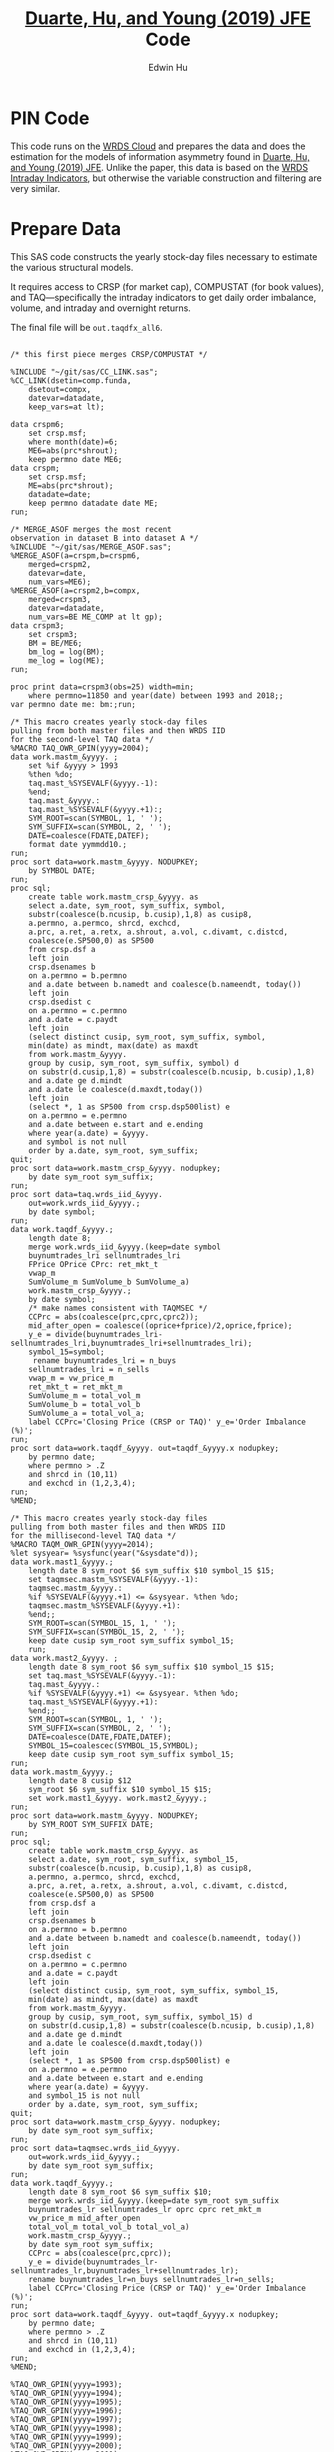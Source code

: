 # Created 2020-04-18 Sat 19:48
#+TITLE: [[https://www.sciencedirect.com/science/article/pii/S0304405X19301965][Duarte, Hu, and Young (2019) JFE]] Code
#+AUTHOR: Edwin Hu
#+PROPERTY: header-args :results output :exports both :eval no-export
#+PROPERTY: header-args:sas :session *iESS[SAS]*
#+PROPERTY: header-args:python :session *Python*
#+PROPERTY: header-args:R :session *R*
#+PROPERTY: header-args:stata :session *stata:iex*

* PIN Code

This code runs on the [[https://wrds-www.wharton.upenn.edu/pages/support/the-wrds-cloud/][WRDS Cloud]] and prepares the data and does the
estimation for the models of information asymmetry found in [[https://www.sciencedirect.com/science/article/pii/S0304405X19301965][Duarte,
Hu, and Young (2019) JFE]]. Unlike the paper, this data is based on the
[[https://wrds-web.wharton.upenn.edu/wrds/query_forms/navigation.cfm?navId=524][WRDS Intraday Indicators]], but otherwise the variable construction and
filtering are very similar.


* Prepare Data

This SAS code constructs the yearly stock-day files necessary to
estimate the various structural models.

It requires access to CRSP (for market cap), COMPUSTAT (for book
values), and TAQ---specifically the intraday indicators to get daily
order imbalance, volume, and intraday and overnight returns.

The final file will be ~out.taqdfx_all6~.

#+begin_src sas

/* this first piece merges CRSP/COMPUSTAT */

%INCLUDE "~/git/sas/CC_LINK.sas";
%CC_LINK(dsetin=comp.funda,
    dsetout=compx,
    datevar=datadate,
    keep_vars=at lt);

data crspm6;
    set crsp.msf;
    where month(date)=6;
    ME6=abs(prc*shrout);
    keep permno date ME6;
data crspm;
    set crsp.msf;
    ME=abs(prc*shrout);
    datadate=date;
    keep permno datadate date ME;
run;

/* MERGE_ASOF merges the most recent 
observation in dataset B into dataset A */
%INCLUDE "~/git/sas/MERGE_ASOF.sas";
%MERGE_ASOF(a=crspm,b=crspm6,
    merged=crspm2,
    datevar=date,
    num_vars=ME6);
%MERGE_ASOF(a=crspm2,b=compx,
    merged=crspm3,
    datevar=datadate,
    num_vars=BE ME_COMP at lt gp);
data crspm3;
    set crspm3;
    BM = BE/ME6;
    bm_log = log(BM);
    me_log = log(ME);
run;

proc print data=crspm3(obs=25) width=min;
    where permno=11850 and year(date) between 1993 and 2018;;
var permno date me: bm:;run;

/* This macro creates yearly stock-day files
pulling from both master files and then WRDS IID 
for the second-level TAQ data */
%MACRO TAQ_OWR_GPIN(yyyy=2004);
data work.mastm_&yyyy. ;
    set %if &yyyy > 1993
    %then %do;
    taq.mast_%SYSEVALF(&yyyy.-1):
    %end;
    taq.mast_&yyyy.:
    taq.mast_%SYSEVALF(&yyyy.+1):;
    SYM_ROOT=scan(SYMBOL, 1, ' ');
    SYM_SUFFIX=scan(SYMBOL, 2, ' ');
    DATE=coalesce(FDATE,DATEF);
    format date yymmdd10.;
run;
proc sort data=work.mastm_&yyyy. NODUPKEY;
    by SYMBOL DATE;
run;
proc sql;
    create table work.mastm_crsp_&yyyy. as
    select a.date, sym_root, sym_suffix, symbol,
    substr(coalesce(b.ncusip, b.cusip),1,8) as cusip8,
    a.permno, a.permco, shrcd, exchcd,
    a.prc, a.ret, a.retx, a.shrout, a.vol, c.divamt, c.distcd,
    coalesce(e.SP500,0) as SP500
    from crsp.dsf a
    left join
    crsp.dsenames b
    on a.permno = b.permno
    and a.date between b.namedt and coalesce(b.nameendt, today())
    left join
    crsp.dsedist c
    on a.permno = c.permno
    and a.date = c.paydt
    left join
    (select distinct cusip, sym_root, sym_suffix, symbol,
    min(date) as mindt, max(date) as maxdt
    from work.mastm_&yyyy.
    group by cusip, sym_root, sym_suffix, symbol) d
    on substr(d.cusip,1,8) = substr(coalesce(b.ncusip, b.cusip),1,8)
    and a.date ge d.mindt
    and a.date le coalesce(d.maxdt,today())
    left join
    (select *, 1 as SP500 from crsp.dsp500list) e
    on a.permno = e.permno
    and a.date between e.start and e.ending
    where year(a.date) = &yyyy.
    and symbol is not null
    order by a.date, sym_root, sym_suffix;
quit;
proc sort data=work.mastm_crsp_&yyyy. nodupkey;
    by date sym_root sym_suffix;
run;
proc sort data=taq.wrds_iid_&yyyy.
    out=work.wrds_iid_&yyyy.;
    by date symbol;
run;    
data work.taqdf_&yyyy.;
    length date 8;
    merge work.wrds_iid_&yyyy.(keep=date symbol
    buynumtrades_lri sellnumtrades_lri
    FPrice OPrice CPrc: ret_mkt_t
    vwap_m 
    SumVolume_m SumVolume_b SumVolume_a)
    work.mastm_crsp_&yyyy.;
    by date symbol;
    /* make names consistent with TAQMSEC */
    CCPrc = abs(coalesce(prc,cprc,cprc2));
    mid_after_open = coalesce((oprice+fprice)/2,oprice,fprice);
    y_e = divide(buynumtrades_lri-sellnumtrades_lri,buynumtrades_lri+sellnumtrades_lri);
    symbol_15=symbol;
     rename buynumtrades_lri = n_buys
    sellnumtrades_lri = n_sells
    vwap_m = vw_price_m
    ret_mkt_t = ret_mkt_m
    SumVolume_m = total_vol_m
    SumVolume_b = total_vol_b
    SumVolume_a = total_vol_a;
    label CCPrc='Closing Price (CRSP or TAQ)' y_e='Order Imbalance (%)';
run;
proc sort data=work.taqdf_&yyyy. out=taqdf_&yyyy.x nodupkey;
    by permno date;
    where permno > .Z
    and shrcd in (10,11)
    and exchcd in (1,2,3,4);
run;
%MEND;    

/* This macro creates yearly stock-day files
pulling from both master files and then WRDS IID 
for the millisecond-level TAQ data */
%MACRO TAQM_OWR_GPIN(yyyy=2014);
%let sysyear= %sysfunc(year("&sysdate"d));    
data work.mast1_&yyyy.;
    length date 8 sym_root $6 sym_suffix $10 symbol_15 $15;        
    set taqmsec.mastm_%SYSEVALF(&yyyy.-1):
    taqmsec.mastm_&yyyy.:
    %if %SYSEVALF(&yyyy.+1) <= &sysyear. %then %do;
    taqmsec.mastm_%SYSEVALF(&yyyy.+1):
    %end;;
    SYM_ROOT=scan(SYMBOL_15, 1, ' ');
    SYM_SUFFIX=scan(SYMBOL_15, 2, ' ');
    keep date cusip sym_root sym_suffix symbol_15;
    run;
data work.mast2_&yyyy. ;
    length date 8 sym_root $6 sym_suffix $10 symbol_15 $15;        
    set taq.mast_%SYSEVALF(&yyyy.-1):
    taq.mast_&yyyy.:
    %if %SYSEVALF(&yyyy.+1) <= &sysyear. %then %do;
    taq.mast_%SYSEVALF(&yyyy.+1):
    %end;;        
    SYM_ROOT=scan(SYMBOL, 1, ' ');
    SYM_SUFFIX=scan(SYMBOL, 2, ' ');
    DATE=coalesce(DATE,FDATE,DATEF);
    SYMBOL_15=coalescec(SYMBOL_15,SYMBOL);
    keep date cusip sym_root sym_suffix symbol_15;
run;
data work.mastm_&yyyy.;
    length date 8 cusip $12
    sym_root $6 sym_suffix $10 symbol_15 $15;    
    set work.mast1_&yyyy. work.mast2_&yyyy.;
run;
proc sort data=work.mastm_&yyyy. NODUPKEY;
    by SYM_ROOT SYM_SUFFIX DATE;
run;
proc sql;
    create table work.mastm_crsp_&yyyy. as
    select a.date, sym_root, sym_suffix, symbol_15,
    substr(coalesce(b.ncusip, b.cusip),1,8) as cusip8,
    a.permno, a.permco, shrcd, exchcd,
    a.prc, a.ret, a.retx, a.shrout, a.vol, c.divamt, c.distcd,
    coalesce(e.SP500,0) as SP500
    from crsp.dsf a
    left join
    crsp.dsenames b
    on a.permno = b.permno
    and a.date between b.namedt and coalesce(b.nameendt, today())
    left join
    crsp.dsedist c
    on a.permno = c.permno
    and a.date = c.paydt
    left join
    (select distinct cusip, sym_root, sym_suffix, symbol_15,
    min(date) as mindt, max(date) as maxdt
    from work.mastm_&yyyy.
    group by cusip, sym_root, sym_suffix, symbol_15) d
    on substr(d.cusip,1,8) = substr(coalesce(b.ncusip, b.cusip),1,8)
    and a.date ge d.mindt
    and a.date le coalesce(d.maxdt,today())
    left join
    (select *, 1 as SP500 from crsp.dsp500list) e
    on a.permno = e.permno
    and a.date between e.start and e.ending
    where year(a.date) = &yyyy.
    and symbol_15 is not null
    order by a.date, sym_root, sym_suffix;
quit;
proc sort data=work.mastm_crsp_&yyyy. nodupkey;
    by date sym_root sym_suffix;
run;
proc sort data=taqmsec.wrds_iid_&yyyy.
    out=work.wrds_iid_&yyyy.;
    by date sym_root sym_suffix;
run;        
data work.taqdf_&yyyy.;
    length date 8 sym_root $6 sym_suffix $10;
    merge work.wrds_iid_&yyyy.(keep=date sym_root sym_suffix
    buynumtrades_lr sellnumtrades_lr oprc cprc ret_mkt_m
    vw_price_m mid_after_open
    total_vol_m total_vol_b total_vol_a)
    work.mastm_crsp_&yyyy.;
    by date sym_root sym_suffix;
    CCPrc = abs(coalesce(prc,cprc));
    y_e = divide(buynumtrades_lr-sellnumtrades_lr,buynumtrades_lr+sellnumtrades_lr);
    rename buynumtrades_lr=n_buys sellnumtrades_lr=n_sells;
    label CCPrc='Closing Price (CRSP or TAQ)' y_e='Order Imbalance (%)';
run;
proc sort data=work.taqdf_&yyyy. out=taqdf_&yyyy.x nodupkey;
    by permno date;
    where permno > .Z
    and shrcd in (10,11)
    and exchcd in (1,2,3,4);
run;
%MEND;

%TAQ_OWR_GPIN(yyyy=1993);
%TAQ_OWR_GPIN(yyyy=1994);
%TAQ_OWR_GPIN(yyyy=1995);
%TAQ_OWR_GPIN(yyyy=1996);
%TAQ_OWR_GPIN(yyyy=1997);
%TAQ_OWR_GPIN(yyyy=1998);
%TAQ_OWR_GPIN(yyyy=1999);
%TAQ_OWR_GPIN(yyyy=2000);
%TAQ_OWR_GPIN(yyyy=2001);
%TAQ_OWR_GPIN(yyyy=2002);
%TAQ_OWR_GPIN(yyyy=2003);
%TAQ_OWR_GPIN(yyyy=2004);
%TAQ_OWR_GPIN(yyyy=2005);
%TAQ_OWR_GPIN(yyyy=2006);
/* NMS Implementation Feb 2007 */
%TAQM_OWR_GPIN(yyyy=2007);
%TAQM_OWR_GPIN(yyyy=2008);
%TAQM_OWR_GPIN(yyyy=2009);
%TAQM_OWR_GPIN(yyyy=2010);
%TAQM_OWR_GPIN(yyyy=2011);
%TAQM_OWR_GPIN(yyyy=2012);
%TAQM_OWR_GPIN(yyyy=2013);
%TAQM_OWR_GPIN(yyyy=2014);
%TAQM_OWR_GPIN(yyyy=2015);
%TAQM_OWR_GPIN(yyyy=2016);
%TAQM_OWR_GPIN(yyyy=2017);
%TAQM_OWR_GPIN(yyyy=2018);
%TAQM_OWR_GPIN(yyyy=2019);

data taqdfx_all;
    set taqdf_:;
run;

proc sql;
    create table taqdfx_all1 as
    select a.*, b.vwretd, b.vwretx
    from taqdfx_all a
    left join crsp.dsiy b
    on a.date = b.caldt
    order by a.permno, a.date;
quit;

/* Compute and adjust OWR variables */
proc printto log='/dev/null';run;
proc expand data=taqdfx_all1
    out=taqdfx_all2
    method=none;
    by permno;
    convert y_e = y_eL1 / transformout = (lag 1);
    convert ccprc = CCPrcL1 / transformout = (lag 1);
    convert mid_after_open = omF1 / transformout = (lead 1);
run;
proc printto;run;
%put expand &syslast. done;

data taqdfx_all2;
    set taqdfx_all2;
    yyyy=year(date);
    r_d = (vw_price_m-mid_after_open+coalesce(divamt,0))/mid_after_open;
    r_o = (omF1-vw_price_m)/mid_after_open;
run;

%MERGE_ASOF(a=taqdfx_all2,b=crspm3,
    merged=taqdfx_all3,
    datevar=date,
    num_vars=bm_log me_log);

proc printto log='/dev/null';run;
proc reg data=taqdfx_all3 outest=_beta
    (drop=_: retx rename=(Intercept=alpha vwretx=beta)) noprint;
    by permno yyyy;
    model retx = vwretx;
run;
proc printto;run;

data taqdfx_all4;
    merge taqdfx_all3 _beta;
    by permno yyyy;
run;
proc sort data=taqdfx_all4 nodupkey;
    by date permno;
run;

proc printto log='/dev/null';run;
proc reg data=taqdfx_all4 noprint;
      model r_o r_d = beta me_log bm_log;
      output out=_ret_resid(keep=permno date ur_o ur_d) r=ur_o ur_d;
      model y_e = y_eL1 me_log;
      output out=_oib_resid(keep=permno date uy_e) r=uy_e;
      by date;
run;
proc printto;run;

data taqdfx_all5;
    merge taqdfx_all4 _ret_resid _oib_resid;
    by date permno;
run;

%INCLUDE "~/git/sas/WINSORIZE_TRUNCATE.sas";
%WINSORIZE_TRUNCATE(dsetin = taqdfx_all5, 
    dsetout = taqdfx_all6, 
    byvar = date, 
    vars = ur_o ur_d, 
    type = W, 
    pctl = 1 99,
    filter = and exchcd eq 1);

/* Output files */
proc sort data=taqdfx_all6
    out=out.taqdfx_all6(compress=no) nodupkey;
    by permno date;
proc sort data=crspm3
    out=out.crspm3 nodupkey;
    by permno date;
run;
#+end_src

This python script loads the SAS file and writes it to a [[https://www.pytables.org/][PyTables]] HDF5
file, a data format that is much better suited for multiple read/write
and query. This will allow for much easier parallelization (see
~est.py~).

The last piece actually shows an example of estimating three of the
models. Given the raw data, we try one iteration for XOM in 2015, and
get as output a dictionary of parameter estimates. We'll get into this
later after going through the model code.

#+begin_src python
import os
import pandas as pd
from importlib import reload
os.chdir('/home/nyu/eddyhu/git/pin-code')
import eo_model as eo
import gpin_model as gpin
import owr_model as owr

# setup data
df = pd.read_sas('/scratch/nyu/hue/taqdfx_all6.sas7bdat')
df['yyyy'] = df.yyyy.astype('int')
df['date'] = df.DATE
df['permno'] = df.permno.astype('int')
df['ticker'] = df.symbol_15.str.decode('UTF-8')
df.set_index('permno yyyy'.split(),inplace=True)
c = df.groupby(level=(0,1))\
    ['n_buys n_sells ur_d ur_o uy_e'.split()]\
    .count().min(axis=1)
c.name = 'count_min'
df1 = df.join(c)
df1.loc[df1.count_min>=230]\
    ['date ticker n_buys n_sells ur_d ur_o uy_e'.split()]\
    .to_hdf('/scratch/nyu/hue/taqdf_1319.h5','data',format='table')

d = pd.read_hdf('/scratch/nyu/hue/taqdf_1319.h5',where='permno==11850 & yyyy==2015')

# rest run of each model
eo.fit(d.n_buys,d.n_sells,starts=1)
gpin.fit(d.n_buys,d.n_sells,starts=1)
owr.fit(d.uy_e,d.ur_d,d.ur_o,starts=1)
#+end_src


* Model code

The model code includes ~eo_model.py~, ~dy_model.py~, ~gpin_model.py~,
and ~owr_model.py~. These files also rely on some utility files like
~common.py~ and ~regressions.py~.

To make things simple we will start with ~eo_model.py~ as it is the
simplest model and code. The code for ~dy~ and ~gpin~ are nearly
structurally identical to ~eo~, except for differences in
parameterization, the degree of involvement in running simulations,
and the likelihood functions.

I will describe ~owr_model.py~ in detail as it involves quite a few
optimization tricks.


** ~EOModel~

Let's start with the import statements. Because Python is a general
purpose programming language, we will need to import the mathematical
functions that we need, including basics like ~log~, ~exponential~,
etc. ~common.py~ also imports and defines some functions like the ~log
factorial~ using the ~gammaln~ function from scipy.

#+BEGIN_SRC python
# numpy for matrix algebra
import numpy as np
from numpy import log, exp

# some scipy special mathematical functions
from scipy.special import logsumexp
from scipy.linalg import inv

# this is the main optimization library
import scipy.optimize as op

# import common functions
from common import *
#+END_SRC

Each model is defined as a Python Class. A Python Class is an object
that we define, which contains attributes (data) and methods
(functions). In the ~EOModel~ attributes include the parameters:
\alpha, \delta, \varepsilon, etc.; and the methods include functions
that simulate the PIN model, define the likelihood functions, and run
the model estimation (~fit()~).

Every Class needs to have an ~__init__()~ function, which sets up the
model Class. Let's take a look at the Class definition.

#+BEGIN_SRC python
class EOModel(object): # because we are defining custom models, we are subclassing the most generic Python object

    def __init__(self,a,d,es,eb,u,n=1,t=252): # here we describe the EOModel parameters
        """Initializes parameters of an Easley and O'Hara Sequential Trade Model
        
        a : $\alpha$, the unconditional probability of an information event
        d : $\delta$, the unconditional probability of good news
        es : $\epsilon_s$, the average number of sells on a day with no news
        eb : $\epsilon_b$, the average number of buys on a day with no news
        u : $\mu$, the average number of (additional) trades on a day with news

        n : the number of stocks to simulate, default 1
        t : the number of periods to simulate, default 252 (one trading year)
        """

        # Assign model parameters
        self.a, self.d, self.es, self.eb, self.u, self.N, self.T = a, d, es, eb, u, n, t
        self.states = self._draw_states()
        self.buys = np.random.poisson((eb+(self.states == 1)*u))
        self.sells = np.random.poisson((es+(self.states == -1)*u))
        self.alpha = compute_alpha(a, d, eb, es, u, self.buys, self.sells)

#+END_SRC

In addition to the standard PIN model parameters, our class includes
/n/, the number of stocks to simulate, and /t/, the number of periods
to simulate.

We can initialize an ~EOModel~ like this:

#+BEGIN_SRC python
a = 0.41
d = 0.58
es = 2719
eb = 2672
u = 2700

N = 1000
T = 252

model = EOModel(a,d,es,eb,u,n=N,t=T)
#+END_SRC

Behind the scenes this will initialize an instance of a PIN model, and
will simulate 1000 stock-year observations (252 days in a trading
year). This happens because the ~__init__()~ function draws the states
and then draws buys and sells from Poisson
distributions. ~_draw_states()~ works by drawing independent binomials
based on the probability of an event \alpha, and probability of good
nes \delta.

#+BEGIN_SRC python
    def _draw_states(self):
        """Draws the states for N stocks and T periods.

        In the Easley and O'Hara sequential trade model at the beginning of each period nature determines whether there is an information event with probability $\alpha$ (a). If there is information, nature determines whether the signal is good news with probability $\delta$ (d) or bad news $1-\delta$ (1-d).

        A quick way to implement this is to draw all of the event states at once as an `NxT` matrix from a binomial distribution with $p=\alpha$, and independently draw all of the news states as an `NxT` matrix from a binomial with $p=\delta$. 
        
        An information event occurs for stock i on day t if `events[i][t]=1`, and zero otherwise. The news is good if `news[i][t]=1` and bad if `news[i][t]=-1`. 

        The element-wise product of `events` with `news` gives a complete description of the states for the sequential trade model, where the state variable can take the values (-1,0,1) for bad news, no news, and good news respectively.

        self : EOSequentialTradeModel instance which contains parameter definitions
        """
        events = np.random.binomial(1, self.a, (self.N,self.T))
        news = np.random.binomial(1, self.d, (self.N,self.T))
        news[news == 0] = -1

        states = events*news

        return states
#+END_SRC

The last step, ~compute_alpha~ is a function that will compute CPIEs
for real or simulated data. The computation of the CPIE depends on the
likelihood function definitions.

#+BEGIN_SRC python
def _lf(eb, es, n_buys, n_sells):
    return -eb+n_buys*log(eb)-lfact(n_buys)-es+n_sells*log(es)-lfact(n_sells)

def _ll(a, d, eb, es, u, n_buys, n_sells):
    return np.array([log(a*(1-d))+_lf(eb,es+u,n_buys,n_sells), 
                   log(a*d)+_lf(eb+u,es,n_buys,n_sells), 
                   log(1-a)+_lf(eb,es,n_buys,n_sells)])
            
def compute_alpha(a, d, eb, es, u, n_buys, n_sells):
    '''Compute the conditional alpha given parameters, buys, and sells.

    '''
    ll = _ll(a, d, eb, es, u, n_buys, n_sells)    
    llmax = ll.max(axis=0)
    y = exp(ll-llmax)
    alpha = y[:-1].sum(axis=0)/y.sum(axis=0)
    
    return alpha

def loglik(theta, n_buys, n_sells):
    a,d,eb,es,u = theta
    ll = _ll(a, d, eb, es, u, n_buys, n_sells)
    
    return sum(logsumexp(ll,axis=0))
#+END_SRC

~_lf()~ is a function that represents the Poisson log-likelihood which
is common to each of the three states: good, bad, and no news.

~_ll()~ is a function that represents the full vector of
log-likelihoods for the PIN model.

~compute_alpha()~ computes CPIEs, using a numerical trick. We compute
the vector of likelihoods by calling ~_ll()~, we get a vector of the
max across the three states, and then we scale the vector of
likelihoods by the max before computing the ratio that represents the
CPIE.

Finally, ~loglik()~ computes the total likelihood that will be used in
the optimization.

At this point you are probably wondering why some these functions are
named with underscores (~_~) in front, and others are not. In Python
this indicates that these are "hidden" functions. This is helpful for
users that are exploring the code interactively, as we want them to
only see/interact with the higher-level functions, like
~compute_alpha~ and ~loglik~.

The actual estimation is handled by the ~fit()~ function.

The ~fit()~ function does a number of things that are seemingly
complex, but necessary to get the numerical optimization to work well.

For instance we have up to 10 random ~starts~, and we will try each
optimization up to ~maxiter=100~ times.

#+BEGIN_SRC python
def fit(n_buys, n_sells, starts=10, maxiter=100, 
        a=None, d=None, eb=None, es=None, u=None,
        se=None, **kwargs):

    nll = lambda *args: -loglik(*args) # define the negative log likelihood that we will minimize
    bounds = [(0.00001,0.99999)]*2+[(0.00001,np.inf)]*3 # we will do a constrained optimization
    ranges = [(0.00001,0.99999)]*2 # we will define the min-max range for our random guesses
    
    # if we do not have a prior on what the estimates are, we compute them here
    a0,d0 = [x or 0.5 for x in (a,d)] # 50% chance of information/news
    eb0,es0 = eb or np.mean(n_buys), es or np.mean(n_sells) # expected buys/sells = mean of observed buy/sells
    oib = n_buys - n_sells
    u0 = u or np.mean(abs(oib)) # expected order imbalance = mean of absolute order imbalance

    res_final = [a0,d0,eb0,es0,u0] # define the vector that will hold all the parameters
    stderr = np.zeros_like(res_final) # define the vector that will hold our standard errors
    f = nll(res_final,n_buys,n_sells) # initialize the log likelihood function with the buys/sells data
    for i in range(starts):
        # rc is going to be our return code
        rc = -1
        j = 0
        while (rc != 0) & (j <= maxiter):
            if (None in (res_final)) or i:
                # guess parameters
                a0,d0 = [np.random.uniform(l,np.nan_to_num(h)) for (l,h) in ranges]
                eb0,es0,u0 = np.random.poisson([eb,es,u])
            # do actual optimization here
            res = op.minimize(nll, [a0,d0,eb0,es0,u0], method=None,
                              bounds=bounds, args=(n_buys,n_sells))
            rc = res['status']
            # see if the optimization step violated any constraints
            check_bounds = list(imap(lambda x,y: x in y, res['x'], bounds))
            if any(check_bounds):
                rc = 3
            j+=1
        if (res['success']) & (res['fun'] <= f):
            # if everything worked fine and we have a 
            # smaller (negative) likelihood then store these parameters
            f,rc = res['fun'],res['status']
            res_final = res['x'].tolist()
            # and compute standard errors
            stderr = 1/np.sqrt(inv(res['hess_inv'].todense()).diagonal())

    # output the final parameter estimates
    param_names = ['a','d','eb','es','u']
    output = dict(zip(param_names+['f','rc'],
                    res_final+[f,rc]))
    if se:
        output = {'params': dict(zip(param_names,res_final)),
                  'se': dict(zip(param_names,stderr)),
                  'stats':{'f': f,'rc': rc}
                 }
    return output
#+END_SRC

The last function is ~cpie_mech()~ which is very simple for ~EOModel~:
a dummy variable for whether observed turnover is higher than the
average.

#+BEGIN_SRC python
def cpie_mech(turn):
    mech = np.zeros_like(turn)
    mech[turn > turn.mean()] = 1
    return mech
#+END_SRC

The last piece defines the behavior for when you try to run
~eo_model.py~ as a stand-alone script. In this case it simulates an
example PIN model and runs regressions based on the simulated data to
show how the model identifies information. This was part of an older
version of our paper but is useful for building intuition.

#+BEGIN_SRC python
if __name__ == '__main__':
    
    import pandas as pd
    from regressions import *

    a = 0.41
    d = 0.58
    es = 2719
    eb = 2672
    u = 2700

    N = 1000
    T = 252

    model = EOModel(a,d,es,eb,u,n=N,t=T)

    buys = to_series(model.buys)
    sells = to_series(model.sells)
    
    aoib = abs(buys-sells)
    turn = buys+sells
    alpha = to_series(model.alpha)

    def run_regs(df):
        # run regression
        m = []
        m.append(partial_r2(df['alpha'],df[['aoib','aoib2']], df[['aoib','aoib2','turn','turn2']]))
        out = pd.DataFrame(m, columns=['results'])
        out.index.names = ['model']
        return out

    regtab = pd.DataFrame({'alpha':alpha,'aoib':aoib,'aoib2':aoib**2,'turn':turn,'turn2':turn**2})
    
    res = run_regs(regtab)

    print(est_tab(res.results, est=['params','tvalues'], stats=['rsquared','rsquared_sp']))
#+END_SRC


** ~OWRModel~

Let's start again with the import statement.

#+BEGIN_SRC python
from __future__ import division

# numpy for matrix algebra
import numpy as np
from numpy import log, exp

import pandas as pd

from scipy.special import logsumexp
import scipy.optimize as op

# optimization
from numba import jit

from common import *
#+END_SRC

Many of the libraries we need are the same (~numpy~, ~scipy~). For
convenience we also import ~pandas~ to make handling the data a bit
easier, although the code could be re-written without it.

The most important new library is ~numba~ from which we import the
~jit~: just-in-time compiler to compile some of our matrix algebra
function loops.

The Class ~__init__()~ is analogous to that of ~EOModel~, but the
parameterization is much more complex because we are dealing with
multivariate normal distributions.

#+BEGIN_SRC python
class OWRModel(object):
    
    def __init__(self,a,su,sz,si,spd,spo,n=1,t=252):
        """Initializes parameters of an Odders-White and Ready (2008) Sequential Trade Model

        a: $\alpha$, the unconditional probability of an information event
        ... #TODO#
        """

        # Assign model parameters
        self.a, self.su, self.sz, self.si, self.spd, self.spo, self.N, self.T = a, su, sz, si, spd, spo, n, t
        self.s_n, self.s_e = _compute_cov(a, su, sz, si, spd, spo)

        # pre-computing the dets and invs saves a lot of time
        self.dsn, self.isn = det3(self.s_n), inv3(self.s_n)
        self.dse, self.ise = det3(self.s_e), inv3(self.s_e)
        self.dsd = self.dsn/self.dse
        self.isd = self.isn - self.ise

        self.states = np.random.binomial(1, a, n*t)
        
        mean = [0]*3
        x_n = np.random.multivariate_normal(mean,self.s_n,n*t).T
        x_e = np.random.multivariate_normal(mean,self.s_e,n*t).T
        self.x = x_n*self.states+x_e+(1-self.states)
        self.oib, self.ret_d, self.ret_o = self.x.reshape(3,n,t)
        self.alpha = _compute_alpha(self.x,
                                    self.a,self.dsd,self.isd)\
                                    .reshape((n,t))
#+END_SRC

Here I want to highlight two functions in particular: ~det3~ and
~inv3~. Based on extensive profiling I found that pre-computing the
determinants and inverses saved me a lot of time. This makes sense
because these are expensive functions that you do not want to compute
each time you need one of these matrices. Furthermore, because these
are only 3x3 matrices, I further sped things up by hand-coding the
matrix algebra. Python's ~numpy~ matrix algebra library is fast, but a
general-purpose matrix algebra function will never be as fast as
dead-simple hand-coded matrix algebra computation.

This may seem like overkill, but when you think about how many times
these functions could potentially be called in the optimization loop,
you will realize how quickly the computation time can add up.

#+BEGIN_SRC python
def det2(a):
    return (a[0][0] * a[1][1]) - (a[0][1] * a[1][0])

def det3(a):
    return (a[0][0] * (a[1][1] * a[2][2] - a[2][1] * a[1][2])
           -a[1][0] * (a[0][1] * a[2][2] - a[2][1] * a[0][2])
           +a[2][0] * (a[0][1] * a[1][2] - a[1][1] * a[0][2]))

def inv3(a):
    invdet = 1/det3(a)
    m = np.zeros((3,3))
    m[0, 0] = a[1, 1] * a[2, 2] - a[2, 1] * a[1, 2]
    m[0, 1] = a[0, 2] * a[2, 1] - a[0, 1] * a[2, 2]
    m[0, 2] = a[0, 1] * a[1, 2] - a[0, 2] * a[1, 1]
    m[1, 0] = a[1, 2] * a[2, 0] - a[1, 0] * a[2, 2]
    m[1, 1] = a[0, 0] * a[2, 2] - a[0, 2] * a[2, 0]
    m[1, 2] = a[1, 0] * a[0, 2] - a[0, 0] * a[1, 2]
    m[2, 0] = a[1, 0] * a[2, 1] - a[2, 0] * a[1, 1]
    m[2, 1] = a[2, 0] * a[0, 1] - a[0, 0] * a[2, 1]
    m[2, 2] = a[0, 0] * a[1, 1] - a[1, 0] * a[0, 1]
    return m*invdet

#+END_SRC

Next let's jump ahead a bit and talk about the ~OWRModel~'s ~_lf()~
function, along with its corresponding speed-up trick.

#+BEGIN_SRC python
def _lf(x, det, inv):
    return -0.5*log(det)-0.5*_qvmv(x,inv)

@jit
def _qvmv(x,A):
    """Computes x'Ax.
    """
    m,n = A.shape
    qsum = 0
    
    for i in range(m):
        for j in range(n):
            qsum += A[i,j] * x[i] * x[j]
            
    return qsum
#+END_SRC

The likelihood for a multivariate normal is dead simple to write. It
involves only the vector of data ~x~, and the ~determinant~ and
~inverse~ of the covariance matrix based on the model parameters
(which we have pre-computed).

The only "tricky" part is the matrix-vector multiplication ~x'Ax~,
where ~A~ is the inverse of the covariance matrix. That is because we
will have to call the ~numpy~ matrix multiplication function twice,
which is expensive because it is a general purpose function.

As before, we can write our own dead-simple version, replacing two
multiplication calls with two loops! That is where ~_qvmv()~ comes in.

Of course, loops in Python are much slower than loops in a language
like ~C++~. But we can get near-~C~ speeds for very simple code by
compiling the function with ~numba~ ~jit~. All this takes is adding
the ~@jit~ /decorator/ on top of the function which tells python to
compile this piece of code and running the compiled version.

*Note*: Python is an interpreted language, not a compiled one. It
makes it much easier to write, and you usually never have to compile,
but it can also make it slow. Hence we only need to compile a few
pieces of code to see dramatic speed-ups while maintaining maximum
flexibility.

Finally, to see how everything comes together, let's look at ~loglik()~:

#+BEGIN_SRC python
def loglik(theta, oib, ret_d, ret_o):
    a, su, sz, si, spd, spo = theta
    s_n, s_e = _compute_cov(a, su, sz, si, spd, spo)
    dsn, isn = det3(s_n), inv3(s_n)
    dse, ise = det3(s_e), inv3(s_e)
    
    x = np.array([oib,ret_d,ret_o])
    t = x.shape[1]
    ll = np.zeros((2,t))
    for i in range(t):
        ll[:,i] = log(a)+_lf(x[:,i],dse,ise), log(1-a)+_lf(x[:,i],dsn,isn)
    
    return sum(logsumexp(ll,axis=0))
#+END_SRC

Here we end up computing ~det~ and ~inv~ again. This is necessary
because each iteration in the optimization process we change the
vector of parameters ~theta~, and therefore need new determinants and
inverses.

And that's pretty much it! The ~OWRModel~ has its own ~fit~ based on
the specifics of the model, but there are no new tricks.


* Estimation code

In this section we go through the setup for estimating the models in
parallel. The main estimation code, which will call a given model's
~fit()~ function is ~est.py~.

Let's look at the import statement. Parallelization is done using the
~ipyparallel~ library. As mentioned before the data is stored in
PyTables, so we will use two libraries to work with this data:
~pandas~ and ~tables~. ~os~ handles operating system functions like
changing working directories/making new files or folders. ~argparse~
parses the input arguments so that we can call the estimation script
like this: ~python est.py owr 2015~ to estimate the owr model in 2015
without having to write additional code.

#+BEGIN_SRC python
import ipyparallel as ipp
import pandas as pd
import tables as tb
import os
import argparse
#+END_SRC

The next piece handles the parsing of the arguments. The model name
comes first, then the year.

#+BEGIN_SRC python
parser = argparse.ArgumentParser(description='Model and year to estimate.')
parser.add_argument('model', type=str, nargs='?', default='gpin')
parser.add_argument('year', type=int, nargs='?', default=2014)
args = parser.parse_args()
print(vars(args))
#+END_SRC

The next piece sets up the ~ipyparallel~ client, and finds the
necessary data. Rather than actually send the data to the worker node,
we will just tell the worker where the data starts and ends (finding
the index ~idx~) so that it knows where to get it. This reduces memory
overhead.

#+BEGIN_SRC python
rc = ipp.Client(cluster_id="{0}-{1}".format(args.model,args.year))
print(len(rc))
dv = rc[:]
dv.push(vars(args))
lv = rc.load_balanced_view()

h5 = tb.open_file('/scratch/nyu/hue/taqdf_1319.h5', mode='r')
df = h5.get_node('/data/table')
idx = list(set(filter(lambda x: x[1]==args.year, zip(df.col('permno'),df.col('yyyy')))))
#+END_SRC

Finally, we define the actual function that each worker node will run
~est()~. Because each worker node is independent it needs its own
import statements, connection to the data, etc. Then all it has to do
is call the right ~fit()~ function, and write the resulting parameter
estimates to disk.
#+BEGIN_SRC python
@ipp.interactive
def est(x):
    import os
    import pandas as pd
    import tables as tb
    import json
    os.chdir('/home/nyu/eddyhu/git/pin-code')

    import eo_model as eo
    import gpin_model as gpin
    import owr_model as owr
    
    d = pd.read_hdf('/scratch/nyu/hue/taqdf_1319.h5',
                    where='permno=={permno} & yyyy=={yyyy}'.format(permno=x[0], yyyy=x[1]))
    d = d.dropna()
    if model == 'eo':
        r = eo.fit(d.n_buys, d.n_sells, starts=1)
    if model == 'gpin':
        r = gpin.fit(d.n_buys, d.n_sells, starts=1)
    if model == 'owr':
        r = owr.fit(d.uy_e, d.ur_d, d.ur_o, starts=5)
    r.update({'permno':int(x[0]),'yyyy':int(x[1])})
    fname = '/home/nyu/eddyhu/pin-estimates/{model}/{permno}-{yyyy}.json'.format(model=model, permno=x[0], yyyy=x[1])
    with open(fname, 'w') as outfile:
        json.dump(r, outfile)
    return r

res = lv.map_async(est, idx)
res.wait()
#+END_SRC

The final piece is ~run_est.sh~: a shell script which starts the
~ipyparallel~ cluster, calls ~est.py~, and shuts down the cluster once
we finish all the stocks in a given year.
#+BEGIN_SRC sh
#!/bin/bash
#$ -cwd
#$ -m abe
#$ -pe onenode 4
#$ -M [your@email.com]
model=$1;shift
year=$1;shift
source ~/miniconda3/bin/activate
ipcluster start -n 7 --cluster-id="$model-$year" &
sleep 45
ipython est.py $model $year
ipcluster stop
#+END_SRC

There are a few tricks here that are worth pointing out. The header is
actually read as instructions to the ~UNIVA~ grid engine. ~-cwd~ tells
the job scheduler to start each worker in the current directory, which
is where our scripts are stored. ~-m abe~ tells the scheduler to send
a message in the event of a job abort, error, etc. ~-pe 4~ requests 4
job nodes, which thanks to hyperthreading gives us 8 processes. ~-M
[your@email.com]~ tells the scheduler to send status update emails to
me.

In the actual body of the script we grab the arguments, load up our
anaconda environment, start ~ipcluster~ which manages the
~ipyparallel~ cluster, wait 45 seconds for the clsuter to start, then
run our estimation script.

Note that we are only using ~-n 7~ compute nodes, as we are leaving
one for the cluster manager. Also we call the script using ~ipython~
rather than ~python~. This is not strictly necessary, but gives us
some more flexibility in case we want to utilize ~ipython~ specific
convenience functions that are not available in base
~python~. However, I have written the code to work with base python.

~run_est.sh~ is called similarly to ~est.py~, as it is really just a
wrapper for the grid engine:
#+BEGIN_SRC sh
qsub run_est.sh owr 2015
#+END_SRC

To collect the estimates we can run a quick jq script to make a csv file.

#+BEGIN_SRC sh
cd ~/git/pin-estimates/gpin
jq -r '[.permno, .yyyy, .a, .p, .eta, .r, .d, .th] | @csv' *.json > gpin_1319.csv
#+END_SRC
